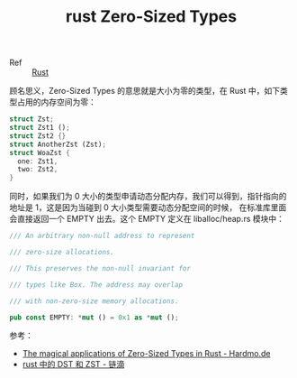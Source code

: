 :PROPERTIES:
:ID:       6532060E-4CA9-4F90-AB00-7C9CF21F3BDF
:END:
#+TITLE: rust Zero-Sized Types

+ Ref :: [[id:01CE5AAF-81ED-45AE-9667-930E9F0B04BC][Rust]]

顾名思义，Zero-Sized Types 的意思就是大小为零的类型，在 Rust 中，如下类型占用的内存空间为零：
#+begin_src rust
  struct Zst;
  struct Zst1 ();
  struct Zst2 {}
  struct AnotherZst (Zst);
  struct WoaZst {
    one: Zst1,
    two: Zst2,
  }
#+end_src

同时，如果我们为 0 大小的类型申请动态分配内存，我们可以得到，指针指向的地址是 1，这是因为当碰到 0 大小类型需要动态分配空间的时候，
在标准库里面会直接返回一个 EMPTY 出去。这个 EMPTY 定义在 liballoc/heap.rs 模块中：
#+begin_src rust
  /// An arbitrary non-null address to represent
  
  /// zero-size allocations.
  
  /// This preserves the non-null invariant for
  
  /// types like Box. The address may overlap
  
  /// with non-zero-size memory allocations.
  
  pub const EMPTY: *mut () = 0x1 as *mut ();
#+end_src

参考：
+ [[https://www.hardmo.de/article/2021-03-14-zst-proof-types.md][The magical applications of Zero-Sized Types in Rust - Hardmo.de]]
+ [[https://ld246.com/article/1539826769170][rust 中的 DST 和 ZST - 链滴]]
